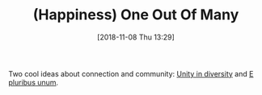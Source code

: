 #+BLOG: wisdomandwonder
#+POSTID: 10791
#+ORG2BLOG:
#+DATE: [2018-11-08 Thu 13:29]
#+OPTIONS: toc:nil num:nil todo:nil pri:nil tags:nil ^:nil
#+CATEGORY: Article
#+TAGS: Happiness, Health, philosophy, Yoga
#+TITLE: (Happiness) One Out Of Many

Two cool ideas about connection and community: [[https://en.wikipedia.org/wiki/Unity_in_diversity][Unity in diversity]] and [[https://en.wikipedia.org/wiki/E_pluribus_unum][E
pluribus unum]].
